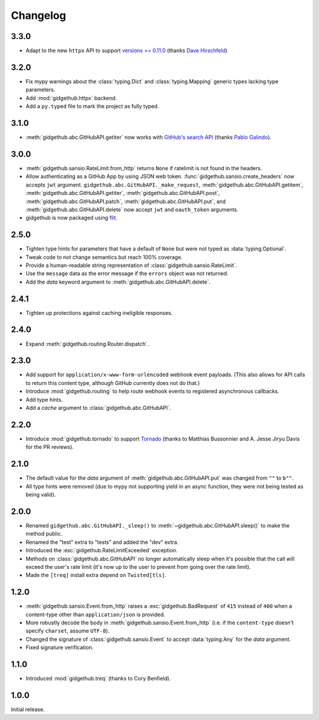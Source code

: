 Changelog
=========

3.3.0
'''''

- Adapt to the new ``httpx`` API to support
  `versions >= 0.11.0 <https://github.com/encode/httpx/blob/master/CHANGELOG.md>`_
  (thanks `Dave Hirschfeld <https://github.com/dhirschfeld>`_)

3.2.0
'''''

- Fix mypy warnings about the :class:`typing.Dict` and :class:`typing.Mapping`
  generic types lacking type parameters.
- Add :mod:`gidgethub.httpx` backend.
- Add a ``py.typed`` file to mark the project as fully typed.

3.1.0
''''''

- :meth:`gidgethub.abc.GitHubAPI.getiter` now works with
  `GitHub's search API <https://developer.github.com/v3/search/>`_
  (thanks `Pablo Galindo <https://github.com/pablogsal>`_).

3.0.0
'''''

- :meth:`gidgethub.sansio.RateLimit.from_http` returns ``None`` if ratelimit is
  not found in the headers.
- Allow authenticating as a GitHub App by using JSON web token.
  :func:`gidgethub.sansio.create_headers` now accepts
  ``jwt`` argument. ``gidgethub.abc.GitHubAPI._make_request``,
  :meth:`gidgethub.abc.GitHubAPI.getitem`, :meth:`gidgethub.abc.GitHubAPI.getiter`,
  :meth:`gidgethub.abc.GitHubAPI.post`, :meth:`gidgethub.abc.GitHubAPI.patch`,
  :meth:`gidgethub.abc.GitHubAPI.put`, and :meth:`gidgethub.abc.GitHubAPI.delete` now
  accept ``jwt`` and ``oauth_token`` arguments.

- gidgethub is now packaged using `flit <https://flit.readthedocs.io/en/latest/>`_.

2.5.0
'''''

- Tighten type hints for parameters that have a default of ``None``
  but were not typed as :data:`typing.Optional`.

- Tweak code to not change semantics but reach 100% coverage.

- Provide a human-readable string representation of
  :class:`gidgethub.sansio.RateLimit`.

- Use the ``message`` data as the error message
  if the ``errors`` object was not returned.

- Add the *data* keyword argument to :meth:`gidgethub.abc.GitHubAPI.delete`.


2.4.1
'''''

- Tighten up protections against caching ineligible responses.


2.4.0
'''''

- Expand :meth:`gidgethub.routing.Router.dispatch`.


2.3.0
'''''

- Add support for ``application/x-www-form-urlencoded`` webhook event payloads.
  (This also allows for API calls to return this content type, although GitHub
  currently does not do that.)

- Introduce :mod:`gidgethub.routing` to help route webhook events to registered
  asynchronous callbacks.

- Add type hints.

- Add a *cache* argument to :class:`gidgethub.abc.GitHubAPI`.


2.2.0
'''''

- Introduce :mod:`gidgethub.tornado` to support
  `Tornado <http://www.tornadoweb.org/>`_ (thanks to
  Matthias Bussonnier and A. Jesse Jiryu Davis for the PR reviews).


2.1.0
'''''

- The default value for the *data* argument of :meth:`gidgethub.abc.GitHubAPI.put`
  was changed from ``""`` to ``b""``.
- All type hints were removed (due to mypy not supporting yield in an async
  function, they were not being tested as being valid).


2.0.0
'''''

- Renamed ``gidgethub.abc.GitHubAPI._sleep()`` to
  :meth:`~gidgethub.abc.GitHubAPI.sleep()` to make the method public.
- Renamed the "test" extra to "tests" and added the "dev" extra.
- Introduced the :exc:`gidgethub.RateLimitExceeded` exception.
- Methods on :class:`gidgethub.abc.GitHubAPI` no longer automatically sleep when it's
  possible that the call will exceed the user's rate limit (it's now up to the
  user to prevent from going over the rate limit).
- Made the ``[treq]`` install extra depend on ``Twisted[tls]``.


1.2.0
'''''

- :meth:`gidgethub.sansio.Event.from_http` raises a :exc:`gidgethub.BadRequest` of ``415``
  instead of ``400`` when a content-type other than ``application/json``
  is provided.
- More robustly decode the body in :meth:`gidgethub.sansio.Event.from_http`
  (i.e. if the ``content-type`` doesn't specify ``charset``, assume ``UTF-8``).
- Changed the signature of :class:`gidgethub.sansio.Event` to accept
  :data:`typing.Any` for the *data* argument.
- Fixed signature verification.


1.1.0
'''''

- Introduced :mod:`gidgethub.treq` (thanks to Cory Benfield).


1.0.0
'''''

Initial release.
